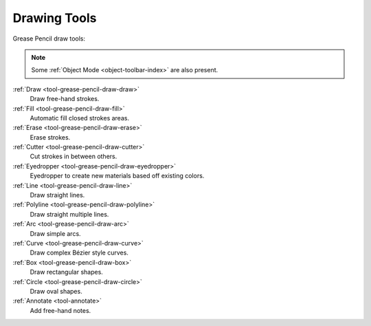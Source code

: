 .. _gpencil_draw-toolbar-index:

*************
Drawing Tools
*************

.. figure:: /images/grease-pencil_modes_draw_toolbar_tools.png
   :align: right

Grease Pencil draw tools:

.. note::

   Some :ref:`Object Mode <object-toolbar-index>` are also present.

:ref:`Draw <tool-grease-pencil-draw-draw>`
   Draw free-hand strokes.

:ref:`Fill <tool-grease-pencil-draw-fill>`
   Automatic fill closed strokes areas.

:ref:`Erase <tool-grease-pencil-draw-erase>`
   Erase strokes.

:ref:`Cutter <tool-grease-pencil-draw-cutter>`
   Cut strokes in between others.

:ref:`Eyedropper <tool-grease-pencil-draw-eyedropper>`
   Eyedropper to create new materials based off existing colors.

:ref:`Line <tool-grease-pencil-draw-line>`
   Draw straight lines.

:ref:`Polyline <tool-grease-pencil-draw-polyline>`
   Draw straight multiple lines.

:ref:`Arc <tool-grease-pencil-draw-arc>`
   Draw simple arcs.

:ref:`Curve <tool-grease-pencil-draw-curve>`
   Draw complex Bézier style curves.

:ref:`Box <tool-grease-pencil-draw-box>`
   Draw rectangular shapes.

:ref:`Circle <tool-grease-pencil-draw-circle>`
   Draw oval shapes.

:ref:`Annotate <tool-annotate>`
   Add free-hand notes.
